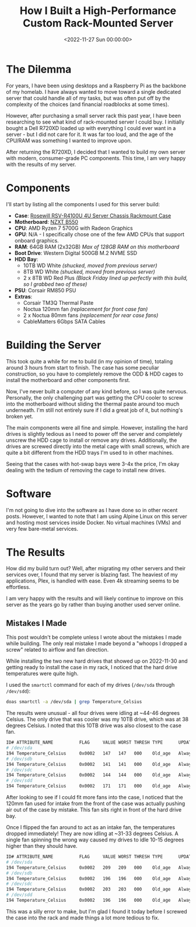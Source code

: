 #+date: <2022-11-27 Sun 00:00:00>
#+title: How I Built a High-Performance Custom Rack-Mounted Server
#+description: A detailed guide on assembling a powerful and efficient rack-mounted server with modern PC components, perfect for homelab enthusiasts and IT professionals.
#+slug: server-build
#+filetags: :server:hardware:build:

* The Dilemma

For years, I have been using desktops and a Raspberry Pi as the backbone
of my homelab. I have always wanted to move toward a single dedicated
server that could handle all of my tasks, but was often put off by the
complexity of the choices (and financial roadblocks at some times).

However, after purchasing a small server rack this past year, I have
been researching to see what kind of rack-mounted server I could buy. I
initially bought a Dell R720XD loaded up with everything I could ever
want in a server - but I did not care for it. It was far too loud, and
the age of the CPU/RAM was something I wanted to improve upon.

After returning the R720XD, I decided that I wanted to build my own
server with modern, consumer-grade PC components. This time, I am very
happy with the results of my server.

* Components

I'll start by listing all the components I used for this server build:

- *Case*:
  [[https://www.rosewill.com/rosewill-rsv-r4100u-black/p/9SIA072GJ92825][Rosewill
  RSV-R4100U 4U Server Chassis Rackmount Case]]
- *Motherboard*: [[https://nzxt.com/product/n7-b550][NZXT B550]]
- *CPU*: AMD Ryzen 7 5700G with Radeon Graphics
- *GPU*: N/A - I specifically chose one of the few AMD CPUs that support
  onboard graphics.
- *RAM*: 64GB RAM (2x32GB) /Max of 128GB RAM on this motherboard/
- *Boot Drive*: Western Digital 500GB M.2 NVME SSD
- *HDD Bay*:
  - 10TB WD White /(shucked, moved from previous server)/
  - 8TB WD White /(shucked, moved from previous server)/
  - 2 x 8TB WD Red Plus /(Black Friday lined up perfectly with this
    build, so I grabbed two of these)/
- *PSU*: Corsair RM850 PSU
- *Extras*:
  - Corsair TM3Q Thermal Paste
  - Noctua 120mm fan /(replacement for front case fan)/
  - 2 x Noctua 80mm fans /(replacement for rear case fans)/
  - CableMatters 6Gbps SATA Cables

* Building the Server

This took quite a while for me to build (in my opinion of time),
totaling around 3 hours from start to finish. The case has some peculiar
construction, so you have to completely remove the ODD & HDD cages to
install the motherboard and other components first.

Now, I've never built a computer of any kind before, so I was quite
nervous. Personally, the only challenging part was getting the CPU
cooler to screw into the motherboard without sliding the thermal paste
around too much underneath. I'm still not entirely sure if I did a great
job of it, but nothing's broken yet.

The main components were all fine and simple. However, installing the
hard drives is slightly tedious as I need to power off the server and
completely unscrew the HDD cage to install or remove any drives.
Additionally, the drives are screwed directly into the metal cage with
small screws, which are quite a bit different from the HDD trays I'm
used to in other machines.

Seeing that the cases with hot-swap bays were 3-4x the price, I'm okay
dealing with the tedium of removing the cage to install new drives.

* Software

I'm not going to dive into the software as I have done so in other
recent posts. However, I wanted to note that I am using Alpine Linux on
this server and hosting most services inside Docker. No virtual machines
(VMs) and very few bare-metal services.

* The Results

How did my build turn out? Well, after migrating my other servers and
their services over, I found that my server is blazing fast. The
heaviest of my applications, Plex, is handled with ease. Even 4k
streaming seems to be effortless.

I am very happy with the results and will likely continue to improve on
this server as the years go by rather than buying another used server
online.

** Mistakes I Made

This post wouldn't be complete unless I wrote about the mistakes I made
while building. The only real mistake I made beyond a "whoops I dropped
a screw" related to airflow and fan direction.

While installing the two new hard drives that showed up on 2022-11-30
and getting ready to install the case in my rack, I noticed that the
hard drive temperatures were quite high.

I used the =smartctl= command for each of my drives (=/dev/sda= through
=/dev/sdd=):

#+begin_src sh
doas smartctl -a /dev/sda | grep Temperature_Celsius
#+end_src

The results were unusual - all four drives were idling at ~44-46 degrees
Celsius. The only drive that was cooler was my 10TB drive, which was at
38 degrees Celsius. I noted that this 10TB drive was also closest to the
case fan.

#+begin_src sh
ID# ATTRIBUTE_NAME          FLAG     VALUE WORST THRESH TYPE      UPDATED  WHEN_FAILED RAW_VALUE
# /dev/sda
194 Temperature_Celsius     0x0002   147   147   000    Old_age   Always       -     44 (Min/Max 22/46)
# /dev/sdb
194 Temperature_Celsius     0x0002   141   141   000    Old_age   Always       -     46 (Min/Max 21/48)
# /dev/sdc
194 Temperature_Celsius     0x0002   144   144   000    Old_age   Always       -     45 (Min/Max 19/61)
# /dev/sdd
194 Temperature_Celsius     0x0002   171   171   000    Old_age   Always       -     38 (Min/Max 14/56)
#+end_src

After looking to see if I could fit more fans into the case, I noticed
that the 120mm fan used for intake from the front of the case was
actually pushing air out of the case by mistake. This fan sits right in
front of the hard drive bay.

Once I flipped the fan around to act as an intake fan, the temperatures
dropped immediately! They are now idling at ~31-33 degrees Celsius. A
single fan spinning the wrong way caused my drives to idle 10-15 degrees
higher than they should have.

#+begin_src sh
ID# ATTRIBUTE_NAME          FLAG     VALUE WORST THRESH TYPE      UPDATED  WHEN_FAILED RAW_VALUE
# /dev/sda
194 Temperature_Celsius     0x0002   209   209   000    Old_age   Always       -     31 (Min/Max 14/56)
# /dev/sdb
194 Temperature_Celsius     0x0002   196   196   000    Old_age   Always       -     33 (Min/Max 19/61)
# /dev/sdc
194 Temperature_Celsius     0x0002   203   203   000    Old_age   Always       -     32 (Min/Max 21/48)
# /dev/sdd
194 Temperature_Celsius     0x0002   196   196   000    Old_age   Always       -     33 (Min/Max 22/46)
#+end_src

This was a silly error to make, but I'm glad I found it today before I
screwed the case into the rack and made things a lot more tedious to
fix.
